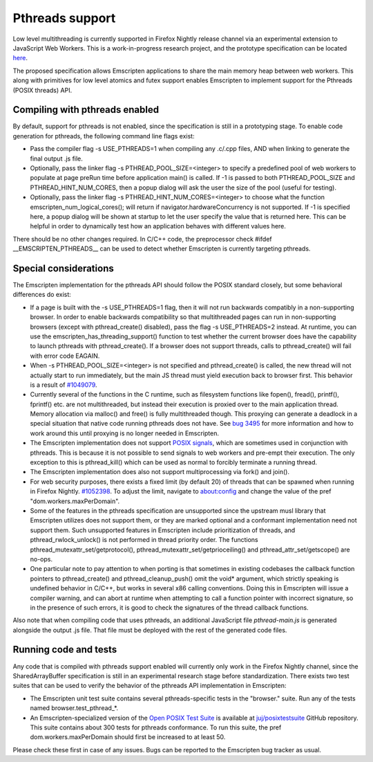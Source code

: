 .. Pthreads support:

==============================
Pthreads support
==============================

Low level multithreading is currently supported in Firefox Nightly release channel via an experimental extension to JavaScript Web Workers. This is a work-in-progress research project, and the prototype specification can be located `here <https://docs.google.com/document/d/1NDGA_gZJ7M7w1Bh8S0AoDyEqwDdRh4uSoTPSNn77PFk/edit?usp=sharing>`_.

The proposed specification allows Emscripten applications to share the main memory heap between web workers. This along with primitives for low level atomics and futex support enables Emscripten to implement support for the Pthreads (POSIX threads) API.

Compiling with pthreads enabled
===============================

By default, support for pthreads is not enabled, since the specification is still in a prototyping stage. To enable code generation for pthreads, the following command line flags exist:

- Pass the compiler flag -s USE_PTHREADS=1 when compiling any .c/.cpp files, AND when linking to generate the final output .js file.
- Optionally, pass the linker flag -s PTHREAD_POOL_SIZE=<integer> to specify a predefined pool of web workers to populate at page preRun time before application main() is called. If -1 is passed to both PTHREAD_POOL_SIZE and PTHREAD_HINT_NUM_CORES, then a popup dialog will ask the user the size of the pool (useful for testing).
- Optionally, pass the linker flag -s PTHREAD_HINT_NUM_CORES=<integer> to choose what the function emscripten_num_logical_cores(); will return if navigator.hardwareConcurrency is not supported. If -1 is specified here, a popup dialog will be shown at startup to let the user specify the value that is returned here. This can be helpful in order to dynamically test how an application behaves with different values here. 

There should be no other changes required. In C/C++ code, the preprocessor check #ifdef __EMSCRIPTEN_PTHREADS__ can be used to detect whether Emscripten is currently targeting pthreads.

Special considerations
======================

The Emscripten implementation for the pthreads API should follow the POSIX standard closely, but some behavioral differences do exist:

- If a page is built with the -s USE_PTHREADS=1 flag, then it will not run backwards compatibly in a non-supporting browser. In order to enable backwards compatibility so that multithreaded pages can run in non-supporting browsers (except with pthread_create() disabled), pass the flag -s USE_PTHREADS=2 instead. At runtime, you can use the emscripten_has_threading_support() function to test whether the current browser does have the capability to launch pthreads with pthread_create(). If a browser does not support threads, calls to pthread_create() will fail with error code EAGAIN.

- When -s PTHREAD_POOL_SIZE=<integer> is not specified and pthread_create() is called, the new thread will not actually start to run immediately, but the main JS thread must yield execution back to browser first. This behavior is a result of `#1049079 <https://bugzilla.mozilla.org/show_bug.cgi?id=1049079>`_.

- Currently several of the functions in the C runtime, such as filesystem functions like fopen(), fread(), printf(), fprintf() etc. are not multithreaded, but instead their execution is proxied over to the main application thread. Memory allocation via malloc() and free() is fully multithreaded though. This proxying can generate a deadlock in a special situation that native code running pthreads does not have. See `bug 3495 <https://github.com/kripken/emscripten/issues/3495>`_ for more information and how to work around this until proxying is no longer needed in Emscripten.

- The Emscripten implementation does not support `POSIX signals <http://man7.org/linux/man-pages/man7/signal.7.html>`_, which are sometimes used in conjunction with pthreads. This is because it is not possible to send signals to web workers and pre-empt their execution. The only exception to this is pthread_kill() which can be used as normal to forcibly terminate a running thread.

- The Emscripten implementation does also not support multiprocessing via fork() and join().

- For web security purposes, there exists a fixed limit (by default 20) of threads that can be spawned when running in Firefox Nightly. `#1052398 <https://bugzilla.mozilla.org/show_bug.cgi?id=1052398>`_. To adjust the limit, navigate to about:config and change the value of the pref "dom.workers.maxPerDomain".

- Some of the features in the pthreads specification are unsupported since the upstream musl library that Emscripten utilizes does not support them, or they are marked optional and a conformant implementation need not support them. Such unsupported features in Emscripten include prioritization of threads, and pthread_rwlock_unlock() is not performed in thread priority order. The functions pthread_mutexattr_set/getprotocol(), pthread_mutexattr_set/getprioceiling() and pthread_attr_set/getscope() are no-ops.

- One particular note to pay attention to when porting is that sometimes in existing codebases the callback function pointers to pthread_create() and pthread_cleanup_push() omit the void* argument, which strictly speaking is undefined behavior in C/C++, but works in several x86 calling conventions. Doing this in Emscripten will issue a compiler warning, and can abort at runtime when attempting to call a function pointer with incorrect signature, so in the presence of such errors, it is good to check the signatures of the thread callback functions.

Also note that when compiling code that uses pthreads, an additional JavaScript file `pthread-main.js` is generated alongside the output .js file. That file must be deployed with the rest of the generated code files.

Running code and tests
======================

Any code that is compiled with pthreads support enabled will currently only work in the Firefox Nightly channel, since the SharedArrayBuffer specification is still in an experimental research stage before standardization. There exists two test suites that can be used to verify the behavior of the pthreads API implementation in Emscripten:

- The Emscripten unit test suite contains several pthreads-specific tests in the "browser." suite. Run any of the tests named browser.test_pthread_*.

- An Emscripten-specialized version of the `Open POSIX Test Suite <http://posixtest.sourceforge.net/>`_ is available at `juj/posixtestsuite <https://github.com/juj/posixtestsuite>`_ GitHub repository. This suite contains about 300 tests for pthreads conformance. To run this suite, the pref dom.workers.maxPerDomain should first be increased to at least 50.

Please check these first in case of any issues. Bugs can be reported to the Emscripten bug tracker as usual.
